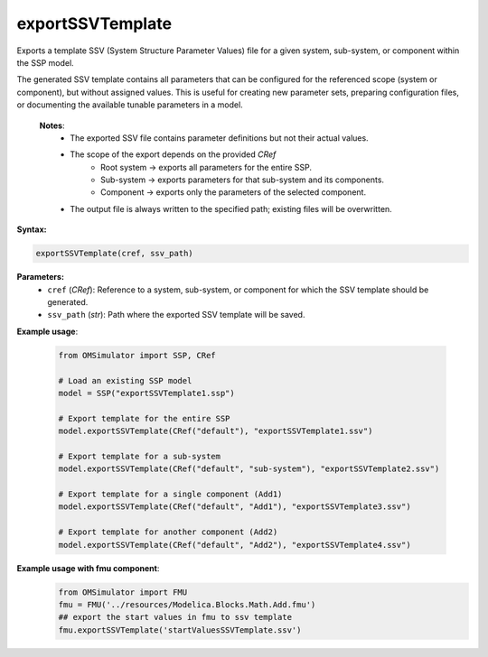 exportSSVTemplate
-----------------

Exports a template SSV (System Structure Parameter Values) file for a given system,
sub-system, or component within the SSP model.

The generated SSV template contains all parameters that can be configured for the
referenced scope (system or component), but without assigned values. This is useful
for creating new parameter sets, preparing configuration files, or documenting the
available tunable parameters in a model.

   **Notes**:
    * The exported SSV file contains parameter definitions but not their actual values.
    * The scope of the export depends on the provided `CRef`
         - Root system → exports all parameters for the entire SSP.
         - Sub-system → exports parameters for that sub-system and its components.
         - Component → exports only the parameters of the selected component.
    * The output file is always written to the specified path; existing files will be overwritten.

**Syntax:**

.. code-block:: python

   exportSSVTemplate(cref, ssv_path)

**Parameters:**
  - ``cref`` (*CRef*): Reference to a system, sub-system, or component for which the SSV template should be generated.
  - ``ssv_path`` (*str*): Path where the exported SSV template will be saved.

**Example usage**:

   .. code-block:: python

      from OMSimulator import SSP, CRef

      # Load an existing SSP model
      model = SSP("exportSSVTemplate1.ssp")

      # Export template for the entire SSP
      model.exportSSVTemplate(CRef("default"), "exportSSVTemplate1.ssv")

      # Export template for a sub-system
      model.exportSSVTemplate(CRef("default", "sub-system"), "exportSSVTemplate2.ssv")

      # Export template for a single component (Add1)
      model.exportSSVTemplate(CRef("default", "Add1"), "exportSSVTemplate3.ssv")

      # Export template for another component (Add2)
      model.exportSSVTemplate(CRef("default", "Add2"), "exportSSVTemplate4.ssv")

**Example usage with fmu component**:
   .. code-block:: python

      from OMSimulator import FMU
      fmu = FMU('../resources/Modelica.Blocks.Math.Add.fmu')
      ## export the start values in fmu to ssv template
      fmu.exportSSVTemplate('startValuesSSVTemplate.ssv')